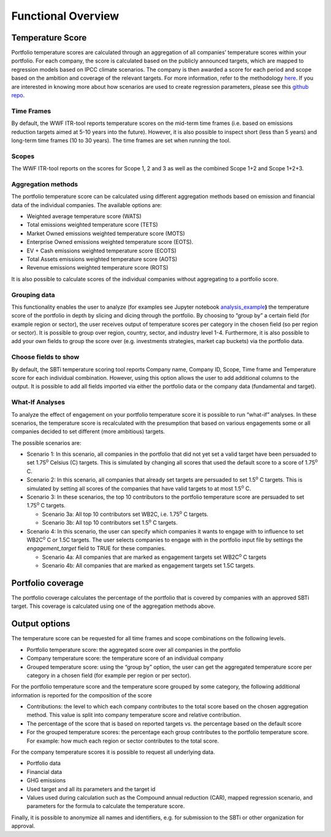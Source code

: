 Functional Overview
================================================================

Temperature Score
-----------------

Portfolio temperature scores are calculated through an aggregation of
all companies’ temperature scores within your portfolio. For each
company, the score is calculated based on the publicly announced
targets, which are mapped to regression models based on IPCC climate
scenarios. The company is then awarded a score for each period and scope
based on the ambition and coverage of the relevant targets. For more
information, refer to the methodology `here <https://wwfint.awsassets.panda.org/downloads/cdp-wwf-temperature-scoring-methodology---september-2024.pdf>`__\ .
If you are interested in knowing more about how scenarios are used to 
create regression parameters, please see this `github repo <https://github.com/WWF-Sweden/ITR-regression>`__\ .

Time Frames
~~~~~~~~~~~

By default, the WWF ITR-tool reports temperature scores
on the mid-term time frames (i.e. based on emissions reduction targets
aimed at 5-10 years into the future). However, it is also possible to
inspect short (less than 5 years) and long-term time frames (10 to 30
years). The time frames are set when running the tool.

Scopes
~~~~~~

The WWF ITR-tool reports on the scores for Scope 1, 2 and 3 as well as
the combined Scope 1+2 and Scope 1+2+3. 

Aggregation methods
~~~~~~~~~~~~~~~~~~~

The portfolio temperature score can be calculated using different
aggregation methods based on emission and financial data of the
individual companies. The available options are:

-  Weighted average temperature score (WATS)

-  Total emissions weighted temperature score (TETS)

-  Market Owned emissions weighted temperature score (MOTS)

-  Enterprise Owned emissions weighted temperature score (EOTS).

-  EV + Cash emissions weighted temperature score (ECOTS)

-  Total Assets emissions weighted temperature score (AOTS)

-  Revenue emissions weighted temperature score (ROTS)

It is also possible to calculate scores of the individual companies
without aggregating to a portfolio score.

Grouping data 
~~~~~~~~~~~~~

This functionality enables the user to analyze (for examples see Jupyter
notebook
`analysis_example <https://github.com/WWF-Sweden/ITR-tool/blob/master/examples/1_analysis_example.ipynb>`__\ **)**
the temperature score of the portfolio in depth by slicing and dicing
through the portfolio. By choosing to “group by” a certain field (for
example region or sector), the user receives output of temperature
scores per category in the chosen field (so per region or sector). It is
possible to group over region, country, sector, and industry level 1-4.
Furthermore, it is also possible to add your own fields to group the
score over (e.g. investments strategies, market cap buckets) via the
portfolio data.

Choose fields to show
~~~~~~~~~~~~~~~~~~~~~

By default, the SBTi temperature scoring tool reports Company name,
Company ID, Scope, Time frame and Temperature score for each individual
combination. However, using this option allows the user to add
additional columns to the output. It is possible to add all fields
imported via either the portfolio data or the company data (fundamental
and target).

What-If Analyses
~~~~~~~~~~~~~~~~

To analyze the effect of engagement on your portfolio temperature score
it is possible to run “what-if” analyses. In these scenarios, the
temperature score is recalculated with the presumption that based on
various engagements some or all companies decided to set different (more
ambitious) targets.

The possible scenarios are:

-  Scenario 1: In this scenario, all companies in the portfolio that did
   not yet set a valid target have been persuaded to set 1.75\ :sup:`o`
   Celsius (C) targets. This is simulated by changing all scores that
   used the default score to a score of 1.75\ :sup:`o` C.

-  Scenario 2: In this scenario, all companies that already set targets
   are persuaded to set 1.5\ :sup:`o` C targets. This
   is simulated by setting all scores of the companies that have valid
   targets to at most 1.5\ :sup:`o` C.

-  Scenario 3: In these scenarios, the top 10 contributors to the
   portfolio temperature score are persuaded to set 1.75\ :sup:`o` C
   targets.

   -  Scenario 3a: All top 10 contributors set WB2C, i.e. 1.75\ :sup:`o` C targets.

   -  Scenario 3b: All top 10 contributors set 1.5\ :sup:`o` C targets.

-  Scenario 4: In this scenario, the user can specify which companies it
   wants to engage with to influence to set WB2C\ :sup:`o` C or 1.5C
   targets. The user selects companies to engage with in the portfolio
   input file by settings the *engagement_target* field to TRUE for
   these companies.

   -  Scenario 4a: All companies that are marked as engagement targets
      set WB2C\ :sup:`o` C targets

   -  Scenario 4b: All companies that are marked as engagement targets
      set 1.5C targets.

Portfolio coverage
------------------

The portfolio coverage calculates the percentage of the portfolio that
is covered by companies with an approved SBTi target. This coverage is
calculated using one of the aggregation methods above.

Output options
--------------

The temperature score can be requested for all time frames and scope
combinations on the following levels.

-  Portfolio temperature score: the aggregated score over all companies
   in the portfolio

-  Company temperature score: the temperature score of an individual
   company

-  Grouped temperature score: using the “group by” option, the user can
   get the aggregated temperature score per category in a chosen field
   (for example per region or per sector).

For the portfolio temperature score and the temperature score grouped by
some category, the following additional information is reported for the
composition of the score

-  Contributions: the level to which each company contributes to the
   total score based on the chosen aggregation method. This value is
   split into company temperature score and relative contribution.

-  The percentage of the score that is based on reported targets vs. the
   percentage based on the default score

-  For the grouped temperature scores: the percentage each group
   contributes to the portfolio temperature score. For example: how much
   each region or sector contributes to the total score.

For the company temperature scores it is possible to request all
underlying data.

-  Portfolio data

-  Financial data

-  GHG emissions

-  Used target and all its parameters and the target id

-  Values used during calculation such as the Compound annual reduction
   (CAR), mapped regression scenario, and parameters for the formula to
   calculate the temperature score.

Finally, it is possible to anonymize all names and identifiers, e.g. for
submission to the SBTi or other organization for approval.
